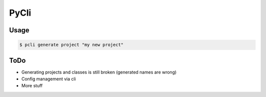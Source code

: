 PyCli
=====

Usage
-----

.. code:: bash

  $ pcli generate project "my new project"

ToDo
----

* Generating projects and classes is still broken (generated names are wrong)
* Config management via cli
* More stuff

